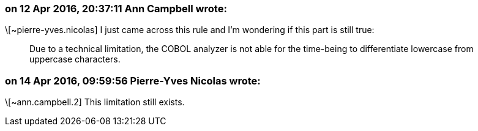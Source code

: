 === on 12 Apr 2016, 20:37:11 Ann Campbell wrote:
\[~pierre-yves.nicolas] I just came across this rule and I'm wondering if this part is still true:

____
Due to a technical limitation, the COBOL analyzer is not able for the time-being to differentiate lowercase from uppercase characters.

____

=== on 14 Apr 2016, 09:59:56 Pierre-Yves Nicolas wrote:
\[~ann.campbell.2] This limitation still exists.

